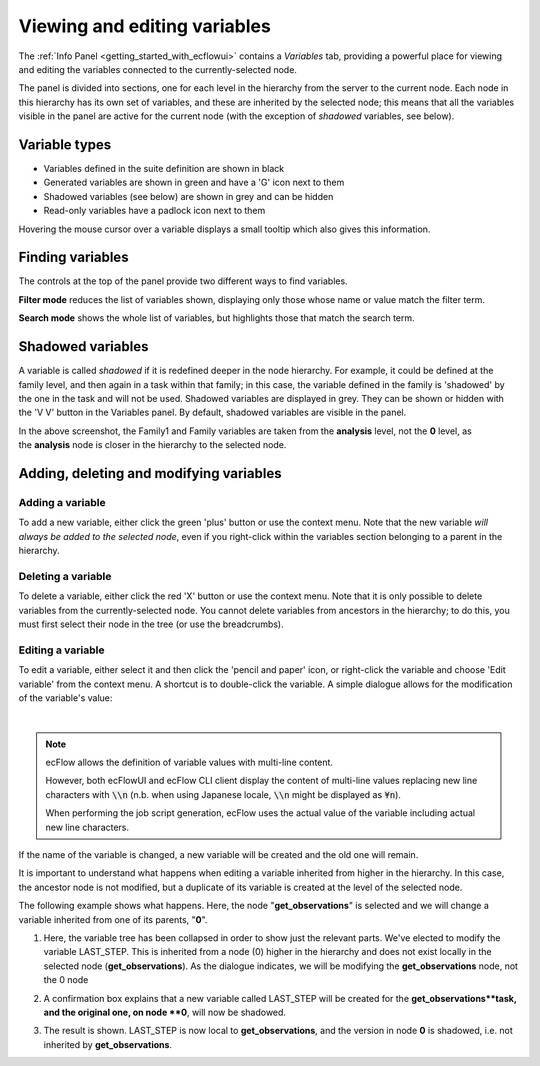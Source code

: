 .. _viewing_and_editing_variables:

Viewing and editing variables
/////////////////////////////


The :ref:`Info
Panel <getting_started_with_ecflowui>`
contains a *Variables* tab, providing a powerful place for viewing and
editing the variables connected to the currently-selected node.

The panel is divided into sections, one for each level in the hierarchy
from the server to the current node. Each node in this hierarchy has its
own set of variables, and these are inherited by the selected node; this
means that all the variables visible in the panel are active for the
current node (with the exception of *shadowed* variables, see below).

.. image:: /_static/ecflow_ui/viewing_and_editing_variables/image1.png
   :width: 5.20833in
   :height: 4.9905in

Variable types
==============

-  Variables defined in the suite definition are shown in black

-  Generated variables are shown in green and have a 'G' icon next to
   them

-  Shadowed variables (see below) are shown in grey and can be hidden

-  Read-only variables have a padlock icon next to them

Hovering the mouse cursor over a variable displays a small tooltip which
also gives this information.

Finding variables
=================

The controls at the top of the panel provide two different ways to find
variables.

**Filter mode** reduces the list of variables shown, displaying only
those whose name or value match the filter term.

.. image:: /_static/ecflow_ui/viewing_and_editing_variables/image2.png
   :width: 5.20833in
   :height: 1.47285in

**Search mode** shows the whole list of variables, but highlights those
that match the search term.

.. image:: /_static/ecflow_ui/viewing_and_editing_variables/image3.png
   :width: 5.20833in
   :height: 2.03287in

Shadowed variables
==================

A variable is called *shadowed* if it is redefined deeper in the node
hierarchy. For example, it could be defined at the family level, and
then again in a task within that family; in this case, the variable
defined in the family is 'shadowed' by the one in the task and will not
be used. Shadowed variables are displayed in grey. They can be shown or
hidden with the 'V V' button in the Variables panel. By default,
shadowed variables are visible in the panel.

.. image:: /_static/ecflow_ui/viewing_and_editing_variables/image4.png
   :width: 5in
   :height: 1.96705in

In the above screenshot, the Family1 and Family variables are taken from
the **analysis** level, not the **0** level, as the **analysis** node is
closer in the hierarchy to the selected node.

Adding, deleting and modifying variables
========================================

.. image:: /_static/ecflow_ui/viewing_and_editing_variables/image5.png
   :width: 3.125in
   :height: 1.53711in

Adding a variable
-----------------

To add a new variable, either click the green 'plus' button or use the
context menu. Note that the new variable *will always be added to the
selected node*, even if you right-click within the variables section
belonging to a parent in the hierarchy.

Deleting a variable
-------------------

To delete a variable, either click the red 'X' button or use the context
menu. Note that it is only possible to delete variables from the
currently-selected node. You cannot delete variables from ancestors in
the hierarchy; to do this, you must first select their node in the tree
(or use the breadcrumbs).

Editing a variable
------------------

To edit a variable, either select it and then click the 'pencil and
paper' icon, or right-click the variable and choose 'Edit variable' from
the context menu. A shortcut is to double-click the variable. A simple
dialogue allows for the modification of the variable's value:

.. image:: /_static/ecflow_ui/viewing_and_editing_variables/image6.png
   :width: 4.11875in
   :height: 2.16851in
|
.. note::
    ecFlow allows the definition of variable values with multi-line content.

    However, both ecFlowUI and ecFlow CLI client display the content of
    multi-line values replacing new line characters with :code:`\\n` (n.b. when
    using Japanese locale, :code:`\\n` might be displayed as :code:`¥n`).

    When performing the job script generation, ecFlow uses the actual value
    of the variable including actual new line characters.

If the name of the variable is changed, a new variable will be created
and the old one will remain.

It is important to understand what happens when editing a variable
inherited from higher in the hierarchy. In this case, the ancestor node
is not modified, but a duplicate of its variable is created at the level
of the selected node.

The following example shows what happens. Here, the node
"**get_observations**" is selected and we will change a variable
inherited from one of its parents, "**0**".

1. Here, the variable tree has been collapsed in order to show just the relevant parts. We've elected to modify the variable LAST_STEP. This is inherited from a node (0) higher in the hierarchy and does not exist locally in the selected node (**get_observations**). As the dialogue indicates, we will be modifying the **get_observations** node, not the 0 node

   .. image:: /_static/ecflow_ui/viewing_and_editing_variables/image7.png
      :width: 300px

2. A confirmation box explains that a new variable called LAST_STEP will be created for the **get_observations**task, and the original one, on node **0**, will now be shadowed.

   .. image:: /_static/ecflow_ui/viewing_and_editing_variables/image8.png
      :width: 300px

3. The result is shown. LAST_STEP is now local to **get_observations**, and the version in node **0** is shadowed, i.e. not inherited by **get_observations**.

   .. image:: /_static/ecflow_ui/viewing_and_editing_variables/image9.png
      :width: 300px
